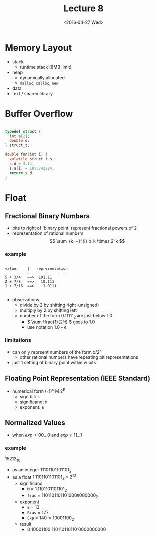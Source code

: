 #+TITLE: Lecture 8
#+DATE: <2016-04-27 Wed>
#+OPTIONS: author:nil


* Memory Layout

 - stack
   - runtime stack (8MB limit)
 - heap
   - dynamically allocated
   - =malloc=, =calloc=, =new=
 - data
 - text / shared library


* Buffer Overflow

#+BEGIN_SRC C

  typedef struct {
    int a[2];
    double d;
  } struct_t;

  double fun(int i) {
    volatile struct_t s;
    s.d = 3.14;
    s.a[i] = 1073741824;
    return s.d;
  }

#+END_SRC


* Float

** Fractional Binary Numbers

#+ATTR_HTML: :width 500px
[[./res/fractional_binary_number.png]]

 - bits to right of 'binary point' represent fractional powers of 2
 - representation of rational numbers
   $$ \sum_{k=-j}^{i} b_k \times 2^k $$

*** example

#+BEGIN_EXAMPLE

value     |   representation
----------------------------
5 + 3/4   ==>  101.11
2 + 7/8   ==>   10.111
1 + 7/16  ==>    1.0111

#+END_EXAMPLE

 - observations
   - divide by 2 by shifting right (unsigned)
   - multiply by 2 by shifting left
   - number of the form 0.11111_{2} are just below 1.0
     - \( \sum \frac{1}{2^i} \) goes to 1.0
     - use notation 1.0 - \epsilon

*** limitations

 - can only reprsent numbers of the form x/2^{k}
   - other rational numbers have repeating bit representations
 - just 1 setting of binary point within w bits


** Floating Point Representation (IEEE Standard)

 - numerical form (-1)^{s} M 2^{E}
   - sign bit:    =s=
   - significand: =M=
   - exponent:    =E=


** Normalized Values

 - when \( exp \neq 00...0 \) and \( exp \neq 11...1 \)

*** example

15213_{10}

 - as an integer \( 11101101101101_{2} \)
 - as a float \( 1.1101101101101_{2} \times 2^{13} \)
   - significand
     - =M= = \( 1.1101101101101_{2} \)
     - =frac= = \( 11011011011010000000000_{2} \)
   - exponent
     - =E= = \( 13 \)
     - =Bias= = \( 127 \)
     - =Exp= = \( 140 = 10001100_{2} \)
   - result
     - 0 10001100 11011011011010000000000

#+BEGIN_EXAMPLE



#+END_EXAMPLE
